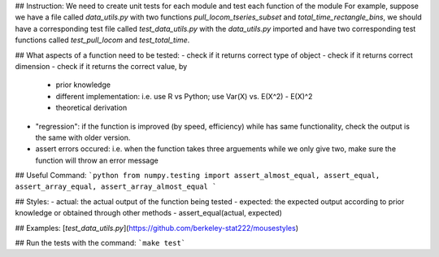 ## Instruction:
We need to create unit tests for each module and test each function of the module
For example, suppose we have a file called *data_utils.py* with two functions *pull_locom_tseries_subset* and *total_time_rectangle_bins*, we should have a corresponding test file called *test_data_utils.py* with the *data_utils.py* imported and have two corresponding test functions called *test_pull_locom* and *test_total_time*.

## What aspects of a function need to be tested:
- check if it returns correct type of object
- check if it returns correct dimension
- check if it returns the correct value, by
	- prior knowledge
	- different implementation: i.e. use R vs Python; use Var(X) vs. E(X^2) - E(X)^2
	- theoretical derivation
- "regression": if the function is improved (by speed, efficiency) while has same functionality, check the output is the same with older version.
- assert errors occured: i.e. when the function takes three arguements while we only give two, make sure the function will throw an error message

## Useful Command:
```python
from numpy.testing import assert_almost_equal, assert_equal, assert_array_equal, assert_array_almost_equal
```

## Styles:
- actual: the actual output of the function being tested
- expected: the expected output according to prior knowledge or obtained through other methods
- assert_equal(actual, expected)

## Examples: [*test_data_utils.py*](https://github.com/berkeley-stat222/mousestyles)

## Run the tests with the command: ```make test```
